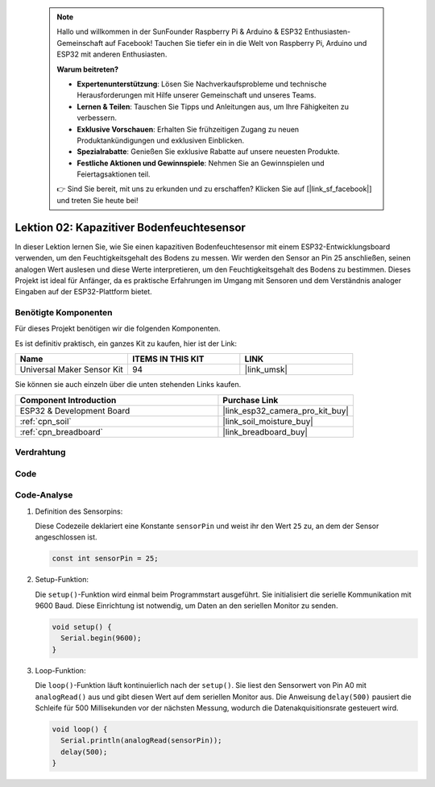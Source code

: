  .. note::

    Hallo und willkommen in der SunFounder Raspberry Pi & Arduino & ESP32 Enthusiasten-Gemeinschaft auf Facebook! Tauchen Sie tiefer ein in die Welt von Raspberry Pi, Arduino und ESP32 mit anderen Enthusiasten.

    **Warum beitreten?**

    - **Expertenunterstützung**: Lösen Sie Nachverkaufsprobleme und technische Herausforderungen mit Hilfe unserer Gemeinschaft und unseres Teams.
    - **Lernen & Teilen**: Tauschen Sie Tipps und Anleitungen aus, um Ihre Fähigkeiten zu verbessern.
    - **Exklusive Vorschauen**: Erhalten Sie frühzeitigen Zugang zu neuen Produktankündigungen und exklusiven Einblicken.
    - **Spezialrabatte**: Genießen Sie exklusive Rabatte auf unsere neuesten Produkte.
    - **Festliche Aktionen und Gewinnspiele**: Nehmen Sie an Gewinnspielen und Feiertagsaktionen teil.

    👉 Sind Sie bereit, mit uns zu erkunden und zu erschaffen? Klicken Sie auf [|link_sf_facebook|] und treten Sie heute bei!

.. _esp32_lesson02_soil_moisture:

Lektion 02: Kapazitiver Bodenfeuchtesensor
==============================================

In dieser Lektion lernen Sie, wie Sie einen kapazitiven Bodenfeuchtesensor mit einem ESP32-Entwicklungsboard verwenden, um den Feuchtigkeitsgehalt des Bodens zu messen. Wir werden den Sensor an Pin 25 anschließen, seinen analogen Wert auslesen und diese Werte interpretieren, um den Feuchtigkeitsgehalt des Bodens zu bestimmen. Dieses Projekt ist ideal für Anfänger, da es praktische Erfahrungen im Umgang mit Sensoren und dem Verständnis analoger Eingaben auf der ESP32-Plattform bietet.

Benötigte Komponenten
--------------------------

Für dieses Projekt benötigen wir die folgenden Komponenten. 

Es ist definitiv praktisch, ein ganzes Kit zu kaufen, hier ist der Link:

.. list-table::
    :widths: 20 20 20
    :header-rows: 1

    *   - Name	
        - ITEMS IN THIS KIT
        - LINK
    *   - Universal Maker Sensor Kit
        - 94
        - |link_umsk|

Sie können sie auch einzeln über die unten stehenden Links kaufen.

.. list-table::
    :widths: 30 20
    :header-rows: 1

    *   - Component Introduction
        - Purchase Link

    *   - ESP32 & Development Board
        - |link_esp32_camera_pro_kit_buy|
    *   - :ref:`cpn_soil`
        - |link_soil_moisture_buy|
    *   - :ref:`cpn_breadboard`
        - |link_breadboard_buy|

Verdrahtung
---------------------------

.. image:: img/Lesson_02_Capacitive_Soil_Moisture_Module_esp32_bb.png
    :width: 100%

Code
---------------------------

.. raw:: html

    <iframe src=https://create.arduino.cc/editor/sunfounder01/ab3dd759-5698-477c-b837-0c3719a09b8d/preview?embed style="height:510px;width:100%;margin:10px 0" frameborder=0></iframe>

Code-Analyse
---------------------------

#. Definition des Sensorpins:

   Diese Codezeile deklariert eine Konstante ``sensorPin`` und weist ihr den Wert ``25`` zu, an dem der Sensor angeschlossen ist.

   .. code-block:: arduino

      const int sensorPin = 25;

#. Setup-Funktion:

   Die ``setup()``-Funktion wird einmal beim Programmstart ausgeführt. Sie initialisiert die serielle Kommunikation mit 9600 Baud. Diese Einrichtung ist notwendig, um Daten an den seriellen Monitor zu senden.

   .. code-block:: arduino

      void setup() {
        Serial.begin(9600);
      }

#. Loop-Funktion:

   Die ``loop()``-Funktion läuft kontinuierlich nach der ``setup()``. Sie liest den Sensorwert von Pin A0 mit ``analogRead()`` aus und gibt diesen Wert auf dem seriellen Monitor aus. Die Anweisung ``delay(500)`` pausiert die Schleife für 500 Millisekunden vor der nächsten Messung, wodurch die Datenakquisitionsrate gesteuert wird.

   .. code-block:: arduino

      void loop() {
        Serial.println(analogRead(sensorPin));
        delay(500);
      }

